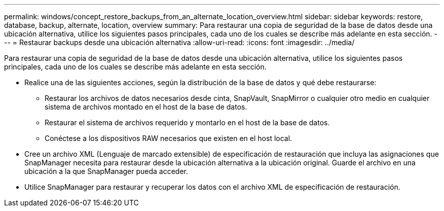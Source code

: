 ---
permalink: windows/concept_restore_backups_from_an_alternate_location_overview.html 
sidebar: sidebar 
keywords: restore, database, backup, alternate, location, overview 
summary: Para restaurar una copia de seguridad de la base de datos desde una ubicación alternativa, utilice los siguientes pasos principales, cada uno de los cuales se describe más adelante en esta sección. 
---
= Restaurar backups desde una ubicación alternativa
:allow-uri-read: 
:icons: font
:imagesdir: ../media/


[role="lead"]
Para restaurar una copia de seguridad de la base de datos desde una ubicación alternativa, utilice los siguientes pasos principales, cada uno de los cuales se describe más adelante en esta sección.

* Realice una de las siguientes acciones, según la distribución de la base de datos y qué debe restaurarse:
+
** Restaurar los archivos de datos necesarios desde cinta, SnapVault, SnapMirror o cualquier otro medio en cualquier sistema de archivos montado en el host de la base de datos.
** Restaurar el sistema de archivos requerido y montarlo en el host de la base de datos.
** Conéctese a los dispositivos RAW necesarios que existen en el host local.


* Cree un archivo XML (Lenguaje de marcado extensible) de especificación de restauración que incluya las asignaciones que SnapManager necesita para restaurar desde la ubicación alternativa a la ubicación original. Guarde el archivo en una ubicación a la que SnapManager pueda acceder.
* Utilice SnapManager para restaurar y recuperar los datos con el archivo XML de especificación de restauración.


